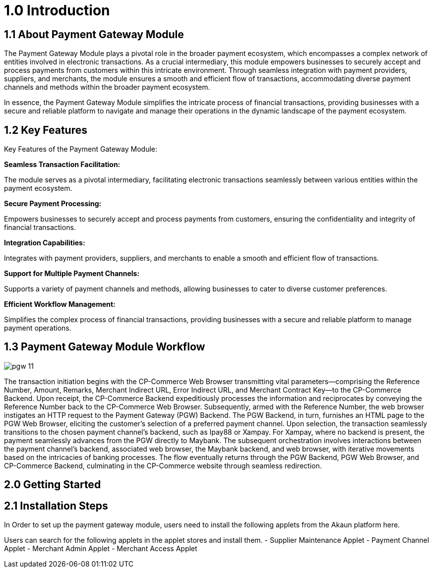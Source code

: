[#h3_pgw_introduction]

= 1.0 Introduction

== 1.1 About Payment Gateway Module

The Payment Gateway Module plays a pivotal role in the broader payment ecosystem, which encompasses a complex network of entities involved in electronic transactions. As a crucial intermediary, this module empowers businesses to securely accept and process payments from customers within this intricate environment. Through seamless integration with payment providers, suppliers, and merchants, the module ensures a smooth and efficient flow of transactions, accommodating diverse payment channels and methods within the broader payment ecosystem. 

In essence, the Payment Gateway Module simplifies the intricate process of financial transactions, providing businesses with a secure and reliable platform to navigate and manage their operations in the dynamic landscape of the payment ecosystem.

== 1.2 Key Features

Key Features of the Payment Gateway Module:

*Seamless Transaction Facilitation:*


The module serves as a pivotal intermediary, facilitating electronic transactions seamlessly between various entities within the payment ecosystem.

*Secure Payment Processing:*

Empowers businesses to securely accept and process payments from customers, ensuring the confidentiality and integrity of financial transactions.

*Integration Capabilities:*

Integrates with payment providers, suppliers, and merchants to enable a smooth and efficient flow of transactions.

*Support for Multiple Payment Channels:*

Supports a variety of payment channels and methods, allowing businesses to cater to diverse customer preferences.

*Efficient Workflow Management:*

Simplifies the complex process of financial transactions, providing businesses with a secure and reliable platform to manage payment operations.

== 1.3 Payment Gateway Module Workflow

image::pgw-11.png[align = center]

The transaction initiation begins with the CP-Commerce Web Browser transmitting vital parameters—comprising the Reference Number, Amount, Remarks, Merchant Indirect URL, Error Indirect URL, and Merchant Contract Key—to the CP-Commerce Backend. Upon receipt, the CP-Commerce Backend expeditiously processes the information and reciprocates by conveying the Reference Number back to the CP-Commerce Web Browser. Subsequently, armed with the Reference Number, the web browser instigates an HTTP request to the Payment Gateway (PGW) Backend. The PGW Backend, in turn, furnishes an HTML page to the PGW Web Browser, eliciting the customer's selection of a preferred payment channel. Upon selection, the transaction seamlessly transitions to the chosen payment channel's backend, such as Ipay88 or Xampay. For Xampay, where no backend is present, the payment seamlessly advances from the PGW directly to Maybank. The subsequent orchestration involves interactions between the payment channel's backend, associated web browser, the Maybank backend, and web browser, with iterative movements based on the intricacies of banking processes. The flow eventually returns through the PGW Backend, PGW Web Browser, and CP-Commerce Backend, culminating in the CP-Commerce website through seamless redirection.



== 2.0 Getting Started

== 2.1 Installation Steps

In Order to set up the payment gateway module, users need to install the following applets from the Akaun platform here.

Users can search for the following applets in the applet stores and install them.
- Supplier Maintenance Applet
- Payment Channel Applet
- Merchant Admin Applet
- Merchant Access Applet

